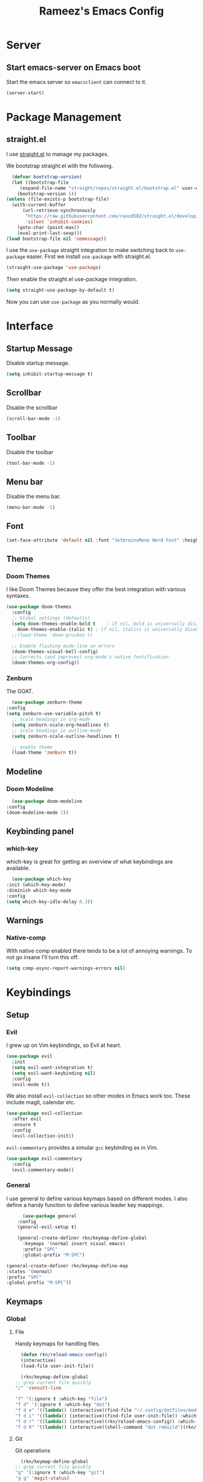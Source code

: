 #+TITLE: Rameez's Emacs Config
#+PROPERTY: header-args:emacs-lisp :tangle ~/.config/dotfiles/modules/editors/emacs/config/init.el

* Server
** Start emacs-server on Emacs boot
   Start the emacs server so ~emacsclient~ can connect to it.
  #+begin_src emacs-lisp
    (server-start)
  #+end_src
* Package Management
** straight.el
   I use [[https://github.com/raxod502/straight.el][straight.el]] to manage my packages.

   We bootstrap straight.el with the following.
   #+begin_src emacs-lisp
      (defvar bootstrap-version)
      (let ((bootstrap-file
	     (expand-file-name "straight/repos/straight.el/bootstrap.el" user-emacs-directory))
	    (bootstrap-version 5))
	(unless (file-exists-p bootstrap-file)
	  (with-current-buffer
	      (url-retrieve-synchronously
	       "https://raw.githubusercontent.com/raxod502/straight.el/develop/install.el"
	       'silent 'inhibit-cookies)
	    (goto-char (point-max))
	    (eval-print-last-sexp)))
	(load bootstrap-file nil 'nomessage))
    #+end_src

    I use the =use-package= straight integration to make switching back to =use-package= easier. First we install =use-package= with straight.el.
    #+begin_src emacs-lisp
      (straight-use-package 'use-package)
    #+end_src

    Then enable the straight.el use-package integration.
    #+begin_src emacs-lisp
      (setq straight-use-package-by-default t)
    #+end_src

    Now you can use =use-package= as you normally would.
   
* Interface
** Startup Message
   Disable startup message.
   #+begin_src emacs-lisp
     (setq inhibit-startup-message t)
   #+end_src
** Scrollbar
   Disable the scrollbar
   #+begin_src emacs-lisp
     (scroll-bar-mode -1)
   #+end_src
** Toolbar
   Disable the toolbar
   #+begin_src emacs-lisp
     (tool-bar-mode -1)
   #+end_src
** Menu bar
   Disable the menu bar.
   #+begin_src emacs-lisp
     (menu-bar-mode -1)
   #+end_src
** Font
   #+begin_src emacs-lisp
     (set-face-attribute 'default nil :font "JetbrainsMono Nerd Font" :height 160)
   #+end_src
** Theme
*** Doom Themes
   I like Doom Themes because they offer the best integration with various syntaxes.
   #+begin_src emacs-lisp
     (use-package doom-themes
       :config
       ;; Global settings (defaults)
       (setq doom-themes-enable-bold t    ; if nil, bold is universally disabled
	     doom-themes-enable-italic t) ; if nil, italics is universally disabled
       ;;(load-theme 'doom-gruvbox t)

       ;; Enable flashing mode-line on errors
       (doom-themes-visual-bell-config)
       ;; Corrects (and improves) org-mode's native fontification.
       (doom-themes-org-config))
   #+end_src
*** Zenburn
    The GOAT.
    #+begin_src emacs-lisp
      (use-package zenburn-theme
	:config
	(setq zenburn-use-variable-pitch t)
      ;; scale headings in org-mode
      (setq zenburn-scale-org-headlines t)
      ;; scale headings in outline-mode
      (setq zenburn-scale-outline-headlines t)

      ;; enable theme
      (load-theme 'zenburn t))
    #+end_src
** Modeline
*** Doom Modeline
    #+begin_src emacs-lisp
      (use-package doom-modeline
	:config
	(doom-modeline-mode 1))
    #+end_src
** Keybinding panel
*** which-key
    which-key is great for getting an overview of what keybindings are available.
    #+begin_src emacs-lisp
      (use-package which-key
	:init (which-key-mode)
	:diminish which-key-mode
	:config
	(setq which-key-idle-delay 0.3))
    #+end_src
** Warnings
*** Native-comp
   With native comp enabled there tends to be a lot of annoying warnings. To not go insane I'll turn this off.
  #+begin_src emacs-lisp
    (setq comp-async-report-warnings-errors nil)
  #+end_src

* Keybindings
** Setup
*** Evil
   I grew up on Vim keybindings, so Evil at heart.
   #+begin_src emacs-lisp
     (use-package evil
       :init
       (setq evil-want-integration t)
       (setq evil-want-keybinding nil)
       :config
       (evil-mode t))
   #+end_src

   We also install =evil-collection= so other modes in Emacs work too. These include magit, calendar etc.
   #+begin_src emacs-lisp
     (use-package evil-collection
       :after evil
       :ensure t
       :config
       (evil-collection-init))
   #+end_src

   =evil-commentary= provides a simular =gcc= keybinding as in Vim.
   #+begin_src emacs-lisp
     (use-package evil-commentary
       :config
       (evil-commentary-mode))
   #+end_src
*** General
   I use general to define various keymaps based on different modes. I also define a handy function to define various leader key mappings.

   #+begin_src emacs-lisp
	       (use-package general
		 :config
		 (general-evil-setup t)

		 (general-create-definer rkn/keymap-define-global
		   :keymaps '(normal insert visual emacs)
		   :prefix "SPC"
		   :global-prefix "M-SPC")

     (general-create-definer rkn/keymap-define-map
	 :states '(normal)
	 :prefix "SPC"
	 :global-prefix "M-SPC"))
   #+end_src
** Keymaps
*** Global
**** File
     Handy keymaps for handling files.
    #+begin_src emacs-lisp
      (defun rkn/reload-emacs-config()
	  (interactive)
	  (load-file user-init-file))

      (rkn/keymap-define-global
	;; grep current file quickly
	"/" 'consult-line

	"f" '(:ignore t :which-key "file")
	"f d" '(:ignore t :which-key "dot")
	"f d e" '((lambda() (interactive)(find-file "~/.config/dotfiles/modules/editors/emacs/config/emacs.org")) :which-key "dot-edit")
	"f d i" '((lambda() (interactive)(find-file user-init-file)) :which-key "dot-edit")
	"f d r" '((lambda() (interactive)(rkn/reload-emacs-config)) :which-key "reload-emacs-config")
	"f d R" '((lambda() (interactive)(shell-command "dot rebuild")(rkn/reload-emacs-config)) :which-key "reload-dotfiles"))
    #+end_src
**** Git
     Git operations
    #+begin_src emacs-lisp
      (rkn/keymap-define-global
	;; grep current file quickly
	"g" '(:ignore t :which-key "git")
	"g g" 'magit-status)
    #+end_src
**** Projects
     Handing switching between projects, finding files in projects etc.
    #+begin_src emacs-lisp
      (rkn/keymap-define-global
	;; grep current file quickly
	"p" '(:ignore t :which-key "project")
	"p p" 'projectile-switch-project
	"SPC" 'projectile-find-file)
    #+end_src
**** Buffers
     Quick keybindings for dealing with buffers.
    #+begin_src emacs-lisp
      (rkn/keymap-define-global
	"b" '(:ignore t :which-key "buffer")
	"bb" 'consult-buffer)
    #+end_src
**** Notes
    Dealing with notes. This includes org-roam only for now.
    #+begin_src emacs-lisp
      (rkn/keymap-define-global
	"n" '(:ignore t :which-key "note")
	"nr" '(:ignore t :which-key "roam")
	"nrf" 'org-roam-find-file
	"nri" 'org-roam-insert
	"nrd" 'org-roam-dailies-capture-today
	"nrD" 'org-roam-dailies-find-today)
    #+end_src
**** Company
     #+begin_src emacs-lisp
       (general-define-key
	"C-SPC" 'company-complete)
     #+end_src
*** Org-Mode
    #+begin_src emacs-lisp
      (rkn/keymap-define-map
       :keymaps 'org-mode-map 
       "m" '(:ignore t :which-key "org")
       "m SPC" 'consult-outline)
    #+end_src
*** Nix-Mode
    #+begin_src emacs-lisp
      (rkn/keymap-define-map
       :keymaps 'nix-mode-map 
       "m" '(:ignore t :which-key "nix")
       "m f" 'nix-format-buffer)
    #+end_src
* Applications
** Completions
*** Vertico
    Use a lightweight completion engine such as vertico.
    #+begin_src emacs-lisp
      (use-package vertico
	:init
	(vertico-mode)

	;; Wrap around list
	(setq vertico-cycle t)
	)
    #+end_src
*** Orderless
    Combine vertico with orderless for better completion typing. Typing a =SPC= after a completion narrows down a list some more.
    #+begin_src emacs-lisp
      (use-package orderless
	:init
	(setq completion-styles '(orderless)
	      completion-category-defaults nil
	      completion-category-overrides '((file (styles . (partial-completion))))))
    #+end_src
*** Save History
    This puts your last used command/completion to the top of the list.
    #+begin_src emacs-lisp
      (use-package savehist
	:init
	(savehist-mode))
    #+end_src
*** Consult
    Consult provides some extra completion for built-in emacs functions.
    #+begin_src emacs-lisp
      (use-package consult)
    #+end_src
*** Company
    Company is a text completion framework for Emacs. It stands for "COMplete ANYthing".
    #+begin_src emacs-lisp
      (use-package company
	:config
	(global-company-mode))
    #+end_src
** Spell Checking
*** aspell
    Set ispell to use the aspell binary.
    #+begin_src emacs-lisp
      (setq ispell-program-name "aspell")
    #+end_src
** Syntax Checking
*** Flycheck
    #+begin_src emacs-lisp
      (use-package flycheck
	:ensure t
	:init (global-flycheck-mode))
    #+end_src
** Projects
*** Projectile
    For jumping between git projects quickly.
    #+begin_src emacs-lisp
      (use-package projectile
	:diminish projectile-mode
	:config
	(projectile-mode))
    #+end_src
** VCS
*** Git
**** Magit
     #+begin_src emacs-lisp
       (use-package magit)
     #+end_src
**** GPG
     Allow emacs to ask for GPG password.
     #+begin_src emacs-lisp
       (setq epa-pinentry-mode 'loopback)
     #+end_src
* Languages
** Clojure
*** Clojure-Mode
    #+begin_src emacs-lisp
      (use-package clojure-mode
        :after (flycheck-clj-kondo)
	:ensure t
	:config
	(require 'flycheck-clj-kondo))
    #+end_src
*** clj-kondo
    #+begin_src emacs-lisp
      (use-package flycheck-clj-kondo)
    #+end_src
** Nix
   #+begin_src emacs-lisp
     (use-package nix-mode
       :mode "\\.nix\\'"
       :config
       (setq nix-nixfmt-bin "/home/rameezk/.nix-profile/bin/nixfmt"))
   #+end_src
** Org
*** Babel
**** Tangling
***** Languages to tangle
     In order to tangle certain languages we code blocks we need to define the following:
     #+begin_src emacs-lisp
       (org-babel-do-load-languages
	'org-babel-load-languages
	'((emacs-lisp . t)))
     #+end_src

***** Auto-tangling
      To enable auto-tangling on save we define a custom function.
      #+begin_src emacs-lisp
        (defun rkn/org-babel-tangle-dont-ask ()
	 (when (string-equal (buffer-file-name) (expand-file-name "~/.config/dotfiles/modules/editors/emacs/config/emacs.org"))
	   (let ((org-confirm-babel-evaluate nil))
	     (org-babel-tangle))))
      #+end_src

      We then invoke this function as an =org-mode-hook=.
      #+begin_src emacs-lisp
        (add-hook 'org-mode-hook (lambda () (add-hook 'after-save-hook #'rkn/org-babel-tangle-dont-ask
						     'run-at-end 'only-in-org-mode)))
      #+end_src
*** Better org-mode bullets
    I use =org-superstar= to make a bullets and sections look less ugly.
    #+begin_src emacs-lisp
      (use-package org-superstar
	:config
	(setq org-superstar-leading-bullet ?\s
	      org-superstar-leading-fallback ?\s
	      org-hide-leading-stars nil
	      org-superstar-todo-bullet-alist
	      '(("TODO" . 9744)
		("[ ]"  . 9744)
		("DONE" . 9745)
		("[X]"  . 9745)))
	:hook
	(org-mode . (lambda () (org-superstar-mode 1)))
	:after (org))
    #+end_src

*** Org-Mode
    I use org-mode for managing this config and for tending to my Digital Garden.
    #+begin_src emacs-lisp
      (use-package org)
    #+end_src
*** Org-Roam
    My Digital Garden (or second brain, if you will) is powered by org-roam.
    #+begin_src emacs-lisp
      (use-package org-roam
	:hook 
	(after-init . org-roam-mode)
	:custom
	(org-roam-directory "~/Dropbox/DigitalGarden")
	:config
	(setq org-roam-graph-exclude-matcher '("inbox")))
    #+end_src
**** Capture Templates
***** Dailies
      I use the dailies feature of org-roam to capture quick, journal like entries.
      #+begin_src emacs-lisp
	(setq org-roam-dailies-capture-templates
	      '(("d"
		 "daily"
		 plain
		 (function org-roam-capture--get-point)
		 "** %<%H:%M> %?"
		 :file-name "daily/%<%Y-%m-%d>"
		 :head "#+TITLE: Daily - %<%A %Y-%m-%d>\n\n* %<%A> %<%Y-%m-%d>")))
      #+end_src
*** Headings Startup Visibility
    Sometimes my org file are too long and I’d like to open them with headings collapsed.
    #+begin_src emacs-lisp
      (setq org-startup-folded t)
    #+end_src
*** Spell checking
    Enable spell checking in org-mode.
    #+begin_src emacs-lisp
      (add-hook 'org-mode-hook 'flyspell-mode)
    #+end_src
*** Fix stupid bookmark-fontify
    Sometimes my org-capture's would have an ugly coloring.
    #+begin_src emacs-lisp
      (setq bookmark-fontify nil)
    #+end_src
